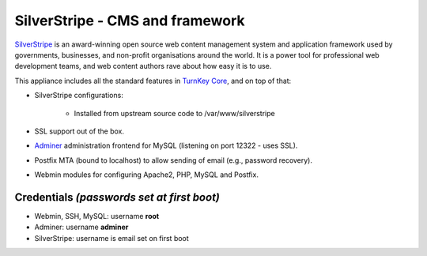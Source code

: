 SilverStripe - CMS and framework
================================

`SilverStripe`_ is an award-winning open source web content management
system and application framework used by governments, businesses, and
non-profit organisations around the world. It is a power tool for
professional web development teams, and web content authors rave about
how easy it is to use.

This appliance includes all the standard features in `TurnKey Core`_,
and on top of that:

- SilverStripe configurations:
   
   - Installed from upstream source code to /var/www/silverstripe

- SSL support out of the box.
- `Adminer`_ administration frontend for MySQL (listening on port
  12322 - uses SSL).
- Postfix MTA (bound to localhost) to allow sending of email (e.g.,
  password recovery).
- Webmin modules for configuring Apache2, PHP, MySQL and Postfix.

Credentials *(passwords set at first boot)*
-------------------------------------------

-  Webmin, SSH, MySQL: username **root**
-  Adminer: username **adminer**
-  SilverStripe: username is email set on first boot


.. _SilverStripe: http://www.silverstripe.org
.. _TurnKey Core: https://www.turnkeylinux.org/core
.. _Adminer: http://www.adminer.org/
